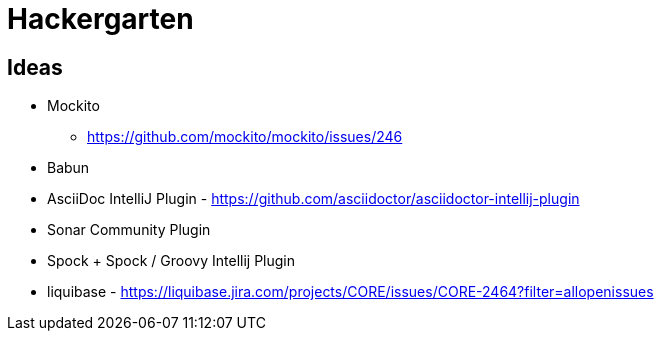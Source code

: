 
= Hackergarten

== Ideas

* Mockito
** https://github.com/mockito/mockito/issues/246
* Babun 
* AsciiDoc IntelliJ Plugin - https://github.com/asciidoctor/asciidoctor-intellij-plugin
* Sonar Community Plugin
* Spock + Spock / Groovy Intellij Plugin
* liquibase - https://liquibase.jira.com/projects/CORE/issues/CORE-2464?filter=allopenissues

